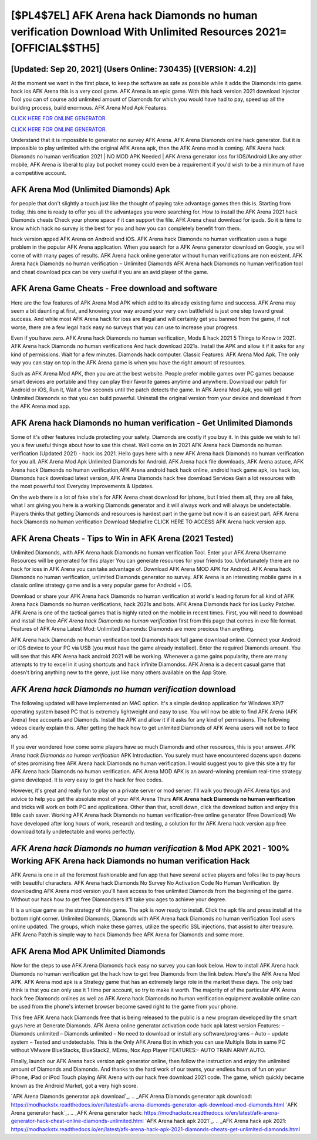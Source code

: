 [$PL4$7EL] AFK Arena hack Diamonds no human verification Download With Unlimited Resources 2021= [OFFICIAL$$TH5]
=========

[Updated: Sep 20, 2021] (Users Online: 730435) [(VERSION: 4.2)]
---------

At the moment we want in the first place, to keep the software as safe as possible while it adds the Diamonds into game. hack ios AFK Arena this is a very cool game. AFK Arena is an epic game.  With this hack version 2021 download Injector Tool you can of course add unlimited amount of Diamonds for which you would have had to pay, speed up all the building process, build enormous. AFK Arena Mod Apk Features.

`CLICK HERE FOR ONLINE GENERATOR`_.

.. _CLICK HERE FOR ONLINE GENERATOR: http://dldclub.xyz/8f0cded

`CLICK HERE FOR ONLINE GENERATOR`_.

.. _CLICK HERE FOR ONLINE GENERATOR: http://dldclub.xyz/8f0cded

Understand that it is impossible to generator no survey AFK Arena.  AFK Arena Diamonds online hack generator.  But it is impossible to play unlimited with the original AFK Arena apk, then the AFK Arena mod is coming.  AFK Arena hack Diamonds no human verification 2021 | NO MOD APK Needed | AFK Arena generator ioss for IOS/Android Like any other mobile, AFK Arena is liberal to play but pocket money could even be a requirement if you'd wish to be a minimum of have a competitive account.

AFK Arena Mod (Unlimited Diamonds) Apk
---------

for people that don't slightly a touch just like the thought of paying take advantage games then this is. Starting from today, this one is ready to offer you all the advantages you were searching for.  How to install the AFK Arena 2021 hack Diamonds cheats Check your phone space if it can support the file.  AFK Arena cheat download for ipads.  So it is time to know which hack no survey is the best for you and how you can completely benefit from them.

hack version apped AFK Arena on Android and iOS.  AFK Arena hack Diamonds no human verification uses a huge problem in the popular AFK Arena application.  When you search for a AFK Arena generator download on Google, you will come of with many pages of results. AFK Arena hack online generator without human verifications are non existent. AFK Arena hack Diamonds no human verification – Unlimited Diamonds AFK Arena hack Diamonds no human verification tool and cheat download pcs can be very useful if you are an avid player of the game.


AFK Arena Game Cheats - Free download and software
---------

Here are the few features of AFK Arena Mod APK which add to its already existing fame and success.  AFK Arena may seem a bit daunting at first, and knowing your way around your very own battlefield is just one step toward great success. And while most AFK Arena hack for ioss are illegal and will certainly get you banned from the game, if not worse, there are a few legal hack easy no surveys that you can use to increase your progress.

Even if you have zero. AFK Arena hack Diamonds no human verification, Mods & hack 2021 5 Things to Know in 2021.  AFK Arena hack Diamonds no human verifications And hack download 2021s.  Install the APK and allow it if it asks for any kind of permissions. Wait for a few minutes. Diamonds hack computer.   Classic Features: AFK Arena  Mod Apk.  The only way you can stay on top in the AFK Arena game is when you have the right amount of resources.

Such as AFK Arena Mod APK, then you are at the best website.  People prefer mobile games over PC games because smart devices are portable and they can play their favorite games anytime and anywhere. Download our patch for Android or iOS, Run it, Wait a few seconds until the patch detects the game.  In AFK Arena Mod Apk, you will get Unlimited Diamonds so that you can build powerful. Uninstall the original version from your device and download it from the AFK Arena mod app.

**AFK Arena hack Diamonds no human verification** - Get Unlimited Diamonds
---------

Some of it's other features include protecting your safety.  Diamonds are costly if you buy it. In this guide we wish to tell you a few useful things about how to use this cheat. Well come on in 2021 AFK Arena hack Diamonds no human verification (Updated 2021) - hack ios 2021.  Hello guys here with a new AFK Arena hack Diamonds no human verification for you all.  AFK Arena Mod Apk Unlimited Diamonds for Android.  AFK Arena hack file downloads, AFK Arena astuce, AFK Arena hack Diamonds no human verification,AFK Arena android hack hack online, android hack game apk, ios hack ios, Diamonds hack download latest version, AFK Arena Diamonds hack free download Services Gain a lot resources with the most powerful tool Everyday Improvements & Updates.

On the web there is a lot of fake site's for AFK Arena cheat download for iphone, but I tried them all, they are all fake, what I am giving you here is a working Diamonds generator and it will always work and will always be undetectable. Players thinks that getting Diamonds and resources is hardest part in the game but now it is an easiest part.  AFK Arena hack Diamonds no human verification Download Mediafire CLICK HERE TO ACCESS AFK Arena hack version app.

AFK Arena Cheats - Tips to Win in AFK Arena (2021 Tested)
---------

Unlimited Diamonds, with AFK Arena hack Diamonds no human verification Tool.  Enter your AFK Arena Username Resources will be generated for this player You can generate resources for your friends too.  Unfortunately there are no hack for ioss in AFK Arena you can take advantage of.  Download AFK Arena MOD APK for Android.  AFK Arena hack Diamonds no human verification, unlimited Diamonds generator no survey.  AFK Arena is an interesting mobile game in a classic online strategy game and is a very popular game for Android + iOS.

Download or share your AFK Arena hack Diamonds no human verification at world's leading forum for all kind of AFK Arena hack Diamonds no human verifications, hack 2021s and bots.  AFK Arena Diamonds hack for ios Lucky Patcher.  AFK Arena is one of the tactical games that is highly rated on the mobile in recent times.  First, you will need to download and install the free *AFK Arena hack Diamonds no human verification* first from this page that comes in exe file format. Features of AFK Arena Latest Mod: Unlimited Diamonds: Diamonds are more precious than anything.

AFK Arena hack Diamonds no human verification tool Diamonds hack full game download online. Connect your Android or iOS device to your PC via USB (you must have the game already installed).  Enter the required Diamonds amount.  You will see that this AFK Arena hack android 2021 will be working. Whenever a game gains popularity, there are many attempts to try to excel in it using shortcuts and hack infinite Diamondss.  AFK Arena is a decent casual game that doesn't bring anything new to the genre, just like many others available on the App Store.

*AFK Arena hack Diamonds no human verification* download
---------

The following updated will have implemented an MAC option. It's a simple desktop application for Windows XP/7 operating system based PC that is extremely lightweight and easy to use.  You will now be able to find AFK Arena (AFK Arena) free accounts and Diamonds.  Install the APK and allow it if it asks for any kind of permissions.  The following videos clearly explain this. After getting the hack how to get unlimited Diamonds of AFK Arena users will not be to face any ad.

If you ever wondered how come some players have so much Diamonds and other resources, this is your answer.  *AFK Arena hack Diamonds no human verification* APK Introduction.  You surely must have encountered dozens upon dozens of sites promising free AFK Arena hack Diamonds no human verification. I would suggest you to give this site a try for AFK Arena hack Diamonds no human verification.  AFK Arena MOD APK is an award-winning premium real-time strategy game developed.  It is very easy to get the hack for free codes.

However, it's great and really fun to play on a private server or mod server. I'll walk you through AFK Arena tips and advice to help you get the absolute most of your AFK Arena Thurs **AFK Arena hack Diamonds no human verification** and tricks will work on both PC and applications. Other than that, scroll down, click the download button and enjoy this little cash saver. Working AFK Arena hack Diamonds no human verification-free online generator (Free Download) We have developed after long hours of work, research and testing, a solution for thr AFK Arena hack version app free download totally undetectable and works perfectly.

*AFK Arena hack Diamonds no human verification* & Mod APK 2021 - 100% Working AFK Arena hack Diamonds no human verification Hack
---------

AFK Arena is one in all the foremost fashionable and fun app that have several active players and folks like to pay hours with beautiful characters.  AFK Arena hack Diamonds No Survey No Activation Code No Human Verification.  By downloading AFK Arena mod version you'll have access to free unlimited Diamonds from the beginning of the game.  Without our hack how to get free Diamondsers it'll take you ages to achieve your degree.

It is a unique game as the strategy of this game.  The apk is now ready to install. Click the apk file and press install at the bottom right corner. Unlimited Diamonds, Diamonds with AFK Arena hack Diamonds no human verification Tool users online updated.  The groups, which make these games, utilize the specific SSL injections, that assist to alter treasure. AFK Arena Patch is simple way to hack Diamonds free AFK Arena for Diamonds and some more.

AFK Arena Mod APK Unlimited Diamonds
---------

Now for the steps to use AFK Arena Diamonds hack easy no survey you can look below.  How to install AFK Arena hack Diamonds no human verification get the hack how to get free Diamonds from the link below.  Here's the AFK Arena Mod APK.  AFK Arena mod apk is a Strategy game that has an extremely large role in the market these days.  The only bad think is that you can only use it 1 time per account, so try to make it worth. The majority of of the particular AFK Arena hack free Diamonds onlines as well as AFK Arena hack Diamonds no human verification equipment available online can be used from the phone's internet browser become saved right to the game from your phone.

This free AFK Arena hack Diamonds free that is being released to the public is a new program developed by the smart guys here at Generate Diamonds.  AFK Arena online generator activation code hack apk latest version Features: – Diamonds unlimited – Diamonds unlimited – No need to download or install any software/programs – Auto – update system – Tested and undetectable.  This is the Only AFK Arena Bot in which you can use Multiple Bots in same PC without VMware BlueStacks, BlueStack2, MEmu, Nox App Player FEATURES:- AUTO TRAIN ARMY AUTO.

Finally, launch our AFK Arena hack version apk generator online, then follow the instruction and enjoy the unlimited amount of Diamonds and Diamonds. And thanks to the hard work of our teams, your endless hours of fun on your iPhone, iPad or iPod Touch playing AFK Arena with our hack free download 2021 code. The game, which quickly became known as the Android Market, got a very high score.

`AFK Arena Diamonds generator apk download`_.
.. _AFK Arena Diamonds generator apk download: https://modhackstx.readthedocs.io/en/latest/afk-arena-diamonds-generator-apk-download-mod-diamonds.html
`AFK Arena generator hack`_.
.. _AFK Arena generator hack: https://modhackstx.readthedocs.io/en/latest/afk-arena-generator-hack-cheat-online-diamonds-unlimited.html
`AFK Arena hack apk 2021`_.
.. _AFK Arena hack apk 2021: https://modhackstx.readthedocs.io/en/latest/afk-arena-hack-apk-2021-diamonds-cheats-get-unlimited-diamonds.html